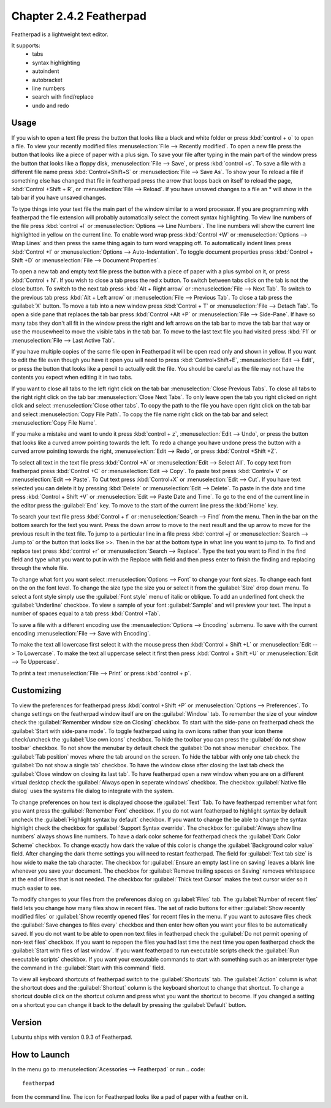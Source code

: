Chapter 2.4.2 Featherpad
========================

Featherpad is a lightweight text editor.

It supports:
 - tabs
 - syntax highlighting
 - autoindent
 - autobracket
 - line numbers
 - search with find/replace
 - undo and redo

Usage
------
If you wish to open a text file press the button that looks like a black and white folder or press :kbd:`control + o` to open a file. To view your recently modified files :menuselection:`File --> Recently modified`.  To open a new file press the button that looks like a piece of paper with a plus sign. To save your file after typing in the main part of the window press the button that looks like a floppy disk, :menuselection:`File --> Save`, or press :kbd:`control +s`. To save a file with a different file name press :kbd:`Control+Shift+S` or :menuselection:`File --> Save As`. To show your  To reload a file if something else has changed that file in featherpad press the arrow that loops back on itself to reload the page, :kbd:`Control +Shift + R`, or :menuselection:`File --> Reload`. If you have unsaved changes to a file an * will show in the tab bar if you have unsaved changes. 

To type things into your text file the main part of the window similar to a word processor. If you are programming with featherpad the file extension will probably automatically select the correct syntax highlighting. To view line numbers of the file press :kbd:`control +l` or :menuselection:`Options --> Line Numbers`. The line numbers will show the current line highlighted in yellow on the current line. To enable word wrap press :kbd:`Control +W` or :menuselection:`Options --> Wrap Lines` and then press the same thing again to turn word wrapping off. To automatically indent lines press :kbd:`Control +I` or :menuselection:`Options --> Auto-Indentation`. To toggle document properties press :kbd:`Control + Shift +D` or :menuselection:`File --> Document Properties`. 

To open a new tab and empty text file press the button with a piece of paper with a plus symbol on it, or press :kbd:`Control + N`. If you wish to close a tab press the red x button. To switch between tabs click on the tab is not the close button. To switch to the next tab press :kbd:`Alt + Right arrow` or :menuselection:`File --> Next Tab`. To switch to the previous tab press :kbd:`Alt + Left arrow` or :menuselection:`File --> Previous Tab`. To close a tab press the :guilabel:`X` button. To move a tab into a new window press :kbd:`Control + T` or :menuselection:`File --> Detach Tab`. To open a side pane that replaces the tab bar press :kbd:`Control +Alt +P` or :menuselection:`File --> Side-Pane`. If have so many tabs they don't all fit in the window press the right and left arrows on the tab bar to move the tab bar that way or use the mousewheel to move the visible tabs in the tab bar. To move to the last text file you had visited press :kbd:`F1` or :menuselection:`File --> Last Active Tab`.

If you have multiple copies of the same file open in Featherpad it will be open read only and shown in yellow. If you want to edit the file even though you have it open you will need to press :kbd:`Control+Shift+E`, :menuselection:`Edit --> Edit`, or press the button that looks like a pencil to actually edit the file. You should be careful as the file may not have the contents you expect when editing it in two tabs.

If you want to close all tabs to the left right click on the tab bar :menuselection:`Close Previous Tabs`. To close all tabs to the right right click on the tab bar :menuselection:`Close Next Tabs`. To only leave open the tab you right clicked on right click and select :menuselection:`Close other tabs`. To copy the path to the file you have open right click on the tab bar and select :menuselection:`Copy File Path`. To copy the file name right click on the tab bar and select :menuselection:`Copy File Name`.

If you make a mistake and want to undo it press :kbd:`control + z`, :menuselection:`Edit --> Undo`, or press the button that looks like a curved arrow pointing towards the left. To redo a change you have undone press the button with a curved arrow pointing towards the right, :menuselection:`Edit --> Redo`, or press :kbd:`Control +Shift +Z`. 

To select all text in the text file press :kbd:`Control +A` or :menuselection:`Edit --> Select All`. To copy text from featherpad press :kbd:`Control +C` or :menuselection:`Edit --> Copy`. To paste text press :kbd:`Control+ V` or :menuselection:`Edit --> Paste`. To Cut text press :kbd:`Control+X` or :menuselection:`Edit --> Cut`. If you have text selected you can delete it by pressing :kbd:`Delete` or :menuselection:`Edit --> Delete`.  To paste  in the date and time press :kbd:`Control + Shift +V` or :menuselection:`Edit --> Paste Date and Time`. To go to the end of the current line in the editor press the :guilabel:`End` key. To move to the start of the current line press the :kbd:`Home` key.

To search your text file press :kbd:`Control + f` or :menuselection:`Search --> Find` from the menu. Then in the bar on the bottom search for the text you want. Press the down arrow to move to the next result and the up arrow to move for the previous result in the text file. To jump to a particular line in a file press :kbd:`control +j` or :menuselection:`Search --> Jump to` or the button that looks like >>. Then in the bar at the bottom type in what line you want to jump to. To find and replace text press :kbd:`control +r` or :menuselection:`Search --> Replace`. Type the text you want to Find in the find field and type what you want to put in with the Replace with field and then press enter to finish the finding and replacing through the whole file. 

To change what font you want select :menuselection:`Options --> Font` to change your font sizes. To change each font on the on the font level. To change the size type the size you or select it from the :guilabel:`Size` drop down menu. To select a font style simply use the :guilabel:`Font style` menu of italic or oblique. To add an underlined font check the :guilabel:`Underline` checkbox. To view a sample of your font :guilabel:`Sample` and will preview your text. The input a number of spaces equal to a tab press :kbd:`Control +Tab`.

.. image:: featherpad-font.png

To save a file with a different encoding use the :menuselection:`Options --> Encoding` submenu. To save with the current encoding :menuselection:`File --> Save with Encoding`.

To make the text all lowercase first select it with the mouse press then :kbd:`Control + Shift +L` or :menuselection:`Edit --> To Lowercase`. To make the text all uppercase select it first then  press :kbd:`Control + Shift +U` or :menuselection:`Edit --> To Uppercase`. 

To print a text :menuselection:`File --> Print` or press :kbd:`control + p`.  

.. image:: featherpad.png
  :width: 80% 

Customizing
------------
To view the preferences for featherpad press :kbd:`control +Shift +P` or :menuselection:`Options --> Preferences`. To change settings on the featherpad window itself are on the :guilabel:`Window` tab. To remember the size of your window check the :guilabel:`Remember window size on Closing` checkbox. To start with the side-pane on featherpad check the :guilabel:`Start with side-pane mode`. To toggle featherpad using its own icons rather than your icon theme check/uncheck the :guilabel:`Use own icons` checkbox.  To hide the toolbar you can press the :guilabel:`do not show toolbar` checkbox. To not show the menubar by default check the :guilabel:`Do not show menubar` checkbox. The :guilabel:`Tab position` moves where the tab around on the screen. To hide the tabbar with only one tab check the :guilabel:`Do not show a single tab` checkbox. To have the window close after closing the last tab check the :guilabel:`Close window on closing its last tab`. To have featherpad open a new window when you are on a different virtual desktop check the :guilabel:`Always open in seperate windows` checkbox.  The checkbox :guilabel:`Native file dialog` uses the systems file dialog to integrate with the system.

.. image:: featherpadprefrences.png

To change preferences on how text is displayed choose the :guilabel:`Text` Tab. To have featherpad remember what font you want press the :guilabel:`Remember Font` checkbox. If you do not want featherpad to highlight syntax by default uncheck the :guilabel:`Highlight syntax by default` checkbox. If you want to change the be able to change the syntax highlight check the checkbox for :guilabel:`Support Syntax override`. The checkbox for :guilabel:`Always show line numbers` always shows line numbers. To have a dark color scheme for featherpad check the :guilabel:`Dark Color Scheme` checkbox. To change exactly how dark the value of this color is change the :guilabel:`Background color value` field. After changing the dark theme settings you will need to restart featherpad. The field for :guilabel:`Text tab size` is how wide to make the tab character. The checkbox for :guilabel:`Ensure an empty last line on saving` leaves a blank line whenever you save your document. The checkbox for :guilabel:`Remove trailing spaces on Saving` removes whitespace at the end of lines that is not needed. The checkbox for :guilabel:`Thick text Cursor` makes the text cursor wider so it much easier to see.  

.. image:: featherpad-text-pref.png

To modify changes to your files from the preferences dialog on :guilabel:`Files` tab. The :guilabel:`Number of recent files` field lets you change how many files show in recent files. The set of radio buttons for either :guilabel:`Show recently modified files` or :guilabel:`Show recently opened files` for recent files in the menu. If you want to autosave files check the :guilabel:`Save changes to files every` checkbox and then enter how often you want your files to be automatically saved. If you do not want to be able to open non text files in featherpad check the :guilabel:`Do not permit opening of non-text files` checkbox. If you want to repopen the files you had last time the next time you open featherpad check the :guilabel:`Start with files of last window`. If you want featherpad to run executable scripts check the :guilabel:`Run executable scripts` checkbox. If you want your executable commands to start with something such as an interpreter type the command in the :guilabel:`Start with this command` field.

.. image:: featherpad-files-pref.png

To view all keyboard shortcuts of featherpad switch to the :guilabel:`Shortcuts` tab. The :guilabel:`Action` column is what the shortcut does and the :guilabel:`Shortcut` column is the keyboard shortcut to change that shortcut. To change a shortcut double click on the shortcut column and press what you want the shortcut to become. If you changed a setting on a shortcut you can change it back to the default by pressing the :guilabel:`Default` button.  

Version
-------
Lubuntu ships with version 0.9.3 of Featherpad. 

How to Launch
-------------
In the menu go to :menuselection:`Acessories --> Featherpad` or run 
.. code::

   featherpad

from the command line. The icon for Featherpad looks like a pad of paper with a feather on it.  
